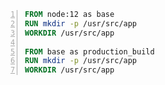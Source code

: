 #+BEGIN_SRC dockerfile -n :async :results verbatim code
  FROM node:12 as base
  RUN mkdir -p /usr/src/app
  WORKDIR /usr/src/app
  
  FROM base as production_build
  RUN mkdir -p /usr/src/app
  WORKDIR /usr/src/app
#+END_SRC
